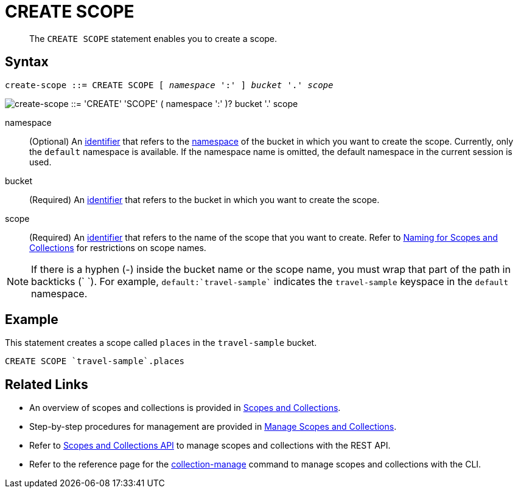 = CREATE SCOPE
:page-topic-type: concept
:page-status: Couchbase Server 7.0
:imagesdir: ../../assets/images
:page-partial:

[abstract]
The `CREATE SCOPE` statement enables you to create a scope.

== Syntax

[subs="normal"]
----
create-scope ::= CREATE SCOPE [ _namespace_ ':' ] _bucket_ '.' _scope_
----

image::n1ql-language-reference/create-scope.png["create-scope ::= 'CREATE' 'SCOPE' ( namespace ':' )? bucket '.' scope"]

namespace::
(Optional) An xref:n1ql-language-reference/identifiers.adoc[identifier] that refers to the xref:n1ql-intro/sysinfo.adoc#logical-hierarchy[namespace] of the bucket in which you want to create the scope.
Currently, only the `default` namespace is available.
If the namespace name is omitted, the default namespace in the current session is used.

bucket::
(Required) An xref:n1ql-language-reference/identifiers.adoc[identifier] that refers to the bucket in which you want to create the scope.

scope::
(Required) An xref:n1ql-language-reference/identifiers.adoc[identifier] that refers to the name of the scope that you want to create.
Refer to xref:learn:data/scopes-and-collections.adoc#naming-for-scopes-and-collection[Naming for Scopes and Collections] for restrictions on scope names.

NOTE: If there is a hyphen (-) inside the bucket name or the scope name, you must wrap that part of the path in backticks ({backtick} {backtick}).
For example, `default:{backtick}travel-sample{backtick}` indicates the `travel-sample` keyspace in the `default` namespace.

== Example

====
This statement creates a scope called `places` in the `travel-sample` bucket.

[source,n1ql]
----
CREATE SCOPE `travel-sample`.places
----
====

== Related Links

* An overview of scopes and collections is provided in xref:learn:data/scopes-and-collections.adoc[Scopes and Collections].

* Step-by-step procedures for management are provided in xref:manage:manage-scopes-and-collections/manage-scopes-and-collections.adoc[Manage Scopes and Collections].

* Refer to xref:rest-api:scopes-and-collections-api.adoc[Scopes and Collections API] to manage scopes and collections with the REST API.

* Refer to the reference page for the xref:cli:cbcli/couchbase-cli-collection-manage.adoc[collection-manage] command to manage scopes and collections with the CLI.